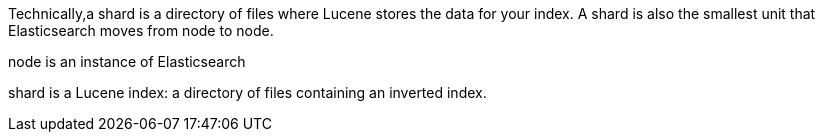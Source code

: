 Technically,a shard is a directory of files where Lucene stores the data for your index. A shard is also the smallest unit that Elasticsearch moves from node to node.

node is an instance of Elasticsearch

shard is a Lucene index: a directory of files containing an inverted index.

 
